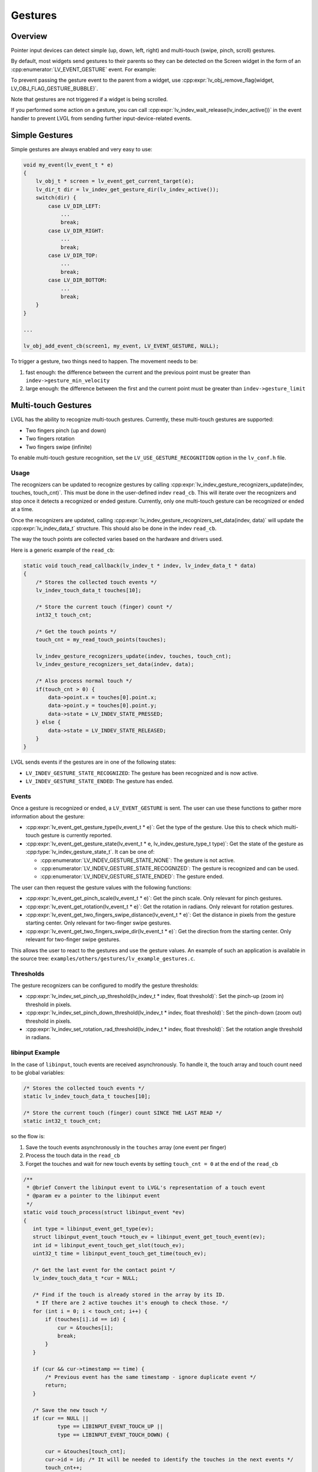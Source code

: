 .. _indev_gestures:

========
Gestures
========


Overview
********

Pointer input devices can detect simple (up, down, left, right) and multi-touch
(swipe, pinch, scroll) gestures.

By default, most widgets send gestures to their parents so they can be detected on the
Screen widget in the form of an :cpp:enumerator:`LV_EVENT_GESTURE` event. For example:

To prevent passing the gesture event to the parent from a widget, use
:cpp:expr:`lv_obj_remove_flag(widget, LV_OBJ_FLAG_GESTURE_BUBBLE)`.

Note that gestures are not triggered if a widget is being scrolled.

If you performed some action on a gesture, you can call
:cpp:expr:`lv_indev_wait_release(lv_indev_active())` in the event handler to prevent
LVGL from sending further input-device-related events.



Simple Gestures
***************

Simple gestures are always enabled and very easy to use:

.. code-block:: c

    void my_event(lv_event_t * e)
    {
        lv_obj_t * screen = lv_event_get_current_target(e);
        lv_dir_t dir = lv_indev_get_gesture_dir(lv_indev_active());
        switch(dir) {
            case LV_DIR_LEFT:
                ...
                break;
            case LV_DIR_RIGHT:
                ...
                break;
            case LV_DIR_TOP:
                ...
                break;
            case LV_DIR_BOTTOM:
                ...
                break;
        }
    }

    ...

    lv_obj_add_event_cb(screen1, my_event, LV_EVENT_GESTURE, NULL);

To trigger a gesture, two things need to happen. The movement needs to be:

1. fast enough: the difference between the current and the previous point must be
   greater than ``indev->gesture_min_velocity``
2. large enough: the difference between the first and the current point must be
   greater than ``indev->gesture_limit``



Multi-touch Gestures
********************

LVGL has the ability to recognize multi-touch gestures. Currently, these multi-touch
gestures are supported:

- Two fingers pinch (up and down)
- Two fingers rotation
- Two fingers swipe (infinite)

To enable multi-touch gesture recognition, set the ``LV_USE_GESTURE_RECOGNITION``
option in the ``lv_conf.h`` file.


Usage
-----

The recognizers can be updated to recognize gestures by calling
:cpp:expr:`lv_indev_gesture_recognizers_update(indev, touches, touch_cnt)`. This must
be done in the user-defined indev ``read_cb``. This will iterate over the recognizers
and stop once it detects a recognized or ended gesture. Currently, only one
multi-touch gesture can be recognized or ended at a time.

Once the recognizers are updated, calling
:cpp:expr:`lv_indev_gesture_recognizers_set_data(indev, data)` will update the
:cpp:expr:`lv_indev_data_t` structure. This should also be done in the indev
``read_cb``.

The way the touch points are collected varies based on the hardware and drivers used.

Here is a generic example of the ``read_cb``:

.. code-block:: c

   static void touch_read_callback(lv_indev_t * indev, lv_indev_data_t * data)
   {
       /* Stores the collected touch events */
       lv_indev_touch_data_t touches[10];

       /* Store the current touch (finger) count */
       int32_t touch_cnt;

       /* Get the touch points */
       touch_cnt = my_read_touch_points(touches);

       lv_indev_gesture_recognizers_update(indev, touches, touch_cnt);
       lv_indev_gesture_recognizers_set_data(indev, data);

       /* Also process normal touch */
       if(touch_cnt > 0) {
           data->point.x = touches[0].point.x;
           data->point.y = touches[0].point.y;
           data->state = LV_INDEV_STATE_PRESSED;
       } else {
           data->state = LV_INDEV_STATE_RELEASED;
       }
   }

LVGL sends events if the gestures are in one of the following states:

- ``LV_INDEV_GESTURE_STATE_RECOGNIZED``: The gesture has been recognized and is now
  active.
- ``LV_INDEV_GESTURE_STATE_ENDED``: The gesture has ended.



Events
------

Once a gesture is recognized or ended, a ``LV_EVENT_GESTURE`` is sent. The user can
use these functions to gather more information about the gesture:

- :cpp:expr:`lv_event_get_gesture_type(lv_event_t * e)`: Get the type of the gesture.
  Use this to check which multi-touch gesture is currently reported.
- :cpp:expr:`lv_event_get_gesture_state(lv_event_t * e, lv_indev_gesture_type_t type)`:
  Get the state of the gesture as :cpp:type:`lv_indev_gesture_state_t`. It can be one
  of:

  - :cpp:enumerator:`LV_INDEV_GESTURE_STATE_NONE`: The gesture is not active.
  - :cpp:enumerator:`LV_INDEV_GESTURE_STATE_RECOGNIZED`: The gesture is recognized and
    can be used.
  - :cpp:enumerator:`LV_INDEV_GESTURE_STATE_ENDED`: The gesture ended.

The user can then request the gesture values with the following functions:

- :cpp:expr:`lv_event_get_pinch_scale(lv_event_t * e)`: Get the pinch scale. Only
  relevant for pinch gestures.
- :cpp:expr:`lv_event_get_rotation(lv_event_t * e)`: Get the rotation in radians. Only
  relevant for rotation gestures.
- :cpp:expr:`lv_event_get_two_fingers_swipe_distance(lv_event_t * e)`: Get the
  distance in pixels from the gesture starting center. Only relevant for two-finger
  swipe gestures.
- :cpp:expr:`lv_event_get_two_fingers_swipe_dir(lv_event_t * e)`: Get the direction
  from the starting center. Only relevant for two-finger swipe gestures.

This allows the user to react to the gestures and use the gesture values. An example
of such an application is available in the source tree:
``examples/others/gestures/lv_example_gestures.c``.



Thresholds
----------

The gesture recognizers can be configured to modify the gesture thresholds:

- :cpp:expr:`lv_indev_set_pinch_up_threshold(lv_indev_t * indev, float threshold)`:
  Set the pinch-up (zoom in) threshold in pixels.
- :cpp:expr:`lv_indev_set_pinch_down_threshold(lv_indev_t * indev, float threshold)`:
  Set the pinch-down (zoom out) threshold in pixels.
- :cpp:expr:`lv_indev_set_rotation_rad_threshold(lv_indev_t * indev, float threshold)`:
  Set the rotation angle threshold in radians.



libinput Example
----------------

In the case of ``libinput``, touch events are received asynchronously. To handle it,
the touch array and touch count need to be global variables:

.. code-block:: c

   /* Stores the collected touch events */
   static lv_indev_touch_data_t touches[10];

   /* Store the current touch (finger) count SINCE THE LAST READ */
   static int32_t touch_cnt;

so the flow is:

1. Save the touch events asynchronously in the ``touches`` array (one event per finger)
2. Process the touch data in the ``read_cb``
3. Forget the touches and wait for new touch events by setting ``touch_cnt = 0`` at
   the end of the ``read_cb``

.. code-block:: c

   /**
    * @brief Convert the libinput event to LVGL's representation of a touch event
    * @param ev a pointer to the libinput event
    */
   static void touch_process(struct libinput_event *ev)
   {
      int type = libinput_event_get_type(ev);
      struct libinput_event_touch *touch_ev = libinput_event_get_touch_event(ev);
      int id = libinput_event_touch_get_slot(touch_ev);
      uint32_t time = libinput_event_touch_get_time(touch_ev);

      /* Get the last event for the contact point */
      lv_indev_touch_data_t *cur = NULL;

      /* Find if the touch is already stored in the array by its ID.
       * If there are 2 active touches it's enough to check those. */
      for (int i = 0; i < touch_cnt; i++) {
          if (touches[i].id == id) {
              cur = &touches[i];
              break;
          }
      }

      if (cur && cur->timestamp == time) {
          /* Previous event has the same timestamp - ignore duplicate event */
          return;
      }

      /* Save the new touch */
      if (cur == NULL ||
              type == LIBINPUT_EVENT_TOUCH_UP ||
              type == LIBINPUT_EVENT_TOUCH_DOWN) {

          cur = &touches[touch_cnt];
          cur->id = id; /* It will be needed to identify the touches in the next events */
          touch_cnt++;
      }

      /* Process the event */
      switch (type) {
          case LIBINPUT_EVENT_TOUCH_DOWN:
          case LIBINPUT_EVENT_TOUCH_MOTION:
              cur->point.x = (int) libinput_event_touch_get_x_transformed(touch_ev, SCREEN_WIDTH);
              cur->point.y = (int) libinput_event_touch_get_y_transformed(touch_ev, SCREEN_HEIGHT);
              cur->state = LV_INDEV_STATE_PRESSED;
              break;

          case LIBINPUT_EVENT_TOUCH_UP:
              cur->state = LV_INDEV_STATE_RELEASED;
              cur->point.x = 0;
              cur->point.y = 0;
              break;
      }

      cur->timestamp = time;
   }

   /**
    * @brief Filter out libinput events that are not related to touches
    * @param ev a pointer to the libinput event
    */
   static void process_libinput_event(struct libinput_event *ev)
   {
      int type = libinput_event_get_type(ev);

      switch (type) {
          case LIBINPUT_EVENT_TOUCH_MOTION:
          case LIBINPUT_EVENT_TOUCH_DOWN:
          case LIBINPUT_EVENT_TOUCH_UP:
              /* Filter only touch events */
              touch_process(ev);
              break;
          default:
              /* Skip unrelated libinput events */
              return;
      }
   }
